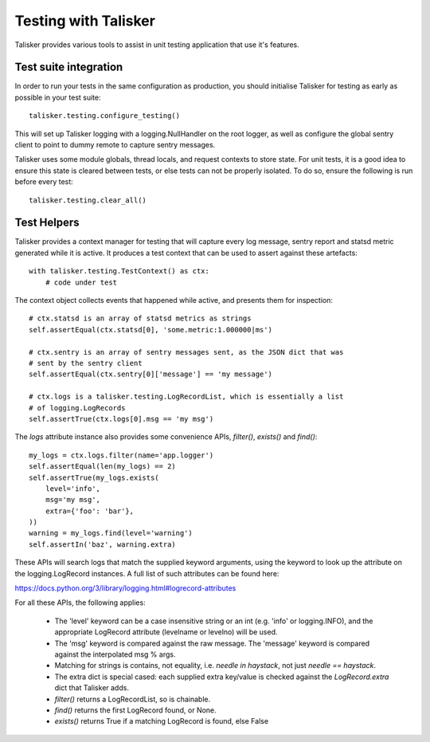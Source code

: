 .. highlight:: python

.. _testing:

=====================
Testing with Talisker
=====================

Talisker provides various tools to assist in unit testing application that use it's features.


Test suite integration
----------------------

In order to run your tests in the same configuration as production, you should
initialise Talisker for testing as early as possible in your test suite::

    talisker.testing.configure_testing()

This will set up Talisker logging with a logging.NullHandler on the root logger,
as well as configure the global sentry client to point to dummy remote to
capture sentry messages.

Talisker uses some module globals, thread locals, and request contexts to
store state. For unit tests, it is a good idea to ensure this state is
cleared between tests, or else tests can not be properly isolated. To do so,
ensure the following is run before every test::

    talisker.testing.clear_all()


Test Helpers
------------

Talisker provides a context manager for testing that will capture every log
message, sentry report and statsd metric generated while it is active. It
produces a test context that can be used to assert against these artefacts::

    with talisker.testing.TestContext() as ctx:
        # code under test

The context object collects events that happened while active, and presents
them for inspection::

    # ctx.statsd is an array of statsd metrics as strings
    self.assertEqual(ctx.statsd[0], 'some.metric:1.000000|ms')

    # ctx.sentry is an array of sentry messages sent, as the JSON dict that was
    # sent by the sentry client
    self.assertEqual(ctx.sentry[0]['message'] == 'my message')

    # ctx.logs is a talisker.testing.LogRecordList, which is essentially a list
    # of logging.LogRecords
    self.assertTrue(ctx.logs[0].msg == 'my msg')


The *logs* attribute instance also provides some convenience APIs, *filter()*,
*exists()* and *find()*::

    my_logs = ctx.logs.filter(name='app.logger')
    self.assertEqual(len(my_logs) == 2)
    self.assertTrue(my_logs.exists(
        level='info',
        msg='my msg',
        extra={'foo': 'bar'},
    ))
    warning = my_logs.find(level='warning')
    self.assertIn('baz', warning.extra)


These APIs will search logs that match the supplied keyword arguments, using
the keyword to look up the attribute on the logging.LogRecord instances.
A full list of such attributes can be found here:

https://docs.python.org/3/library/logging.html#logrecord-attributes

For all these APIs, the following applies:

 * The 'level' keyword can be a case insensitive string or an int (e.g. 'info'
   or logging.INFO), and the appropriate LogRecord attribute (levelname or
   levelno) will be used.

 * The 'msg' keyword is compared against the raw message. The 'message' keyword
   is compared against the interpolated msg % args.

 * Matching for strings is contains, not equality, i.e. *needle in haystack*, not just *needle
   == haystack*.

 * The extra dict is special cased: each supplied extra key/value is checked
   against the *LogRecord.extra* dict that Talisker adds.

 * *filter()* returns a LogRecordList, so is chainable.

 * *find()* returns the first LogRecord found, or None.

 * *exists()* returns True if a matching LogRecord is found, else False


